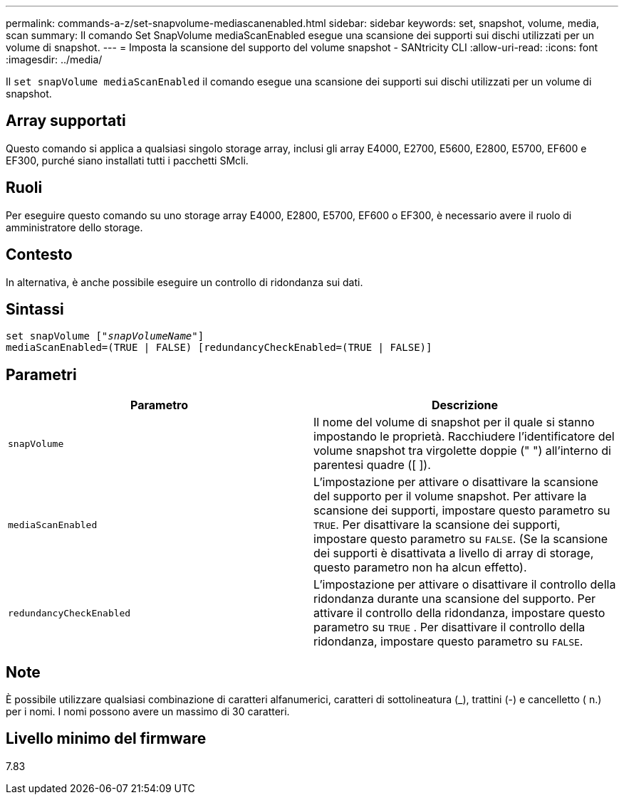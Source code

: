 ---
permalink: commands-a-z/set-snapvolume-mediascanenabled.html 
sidebar: sidebar 
keywords: set, snapshot, volume, media, scan 
summary: Il comando Set SnapVolume mediaScanEnabled esegue una scansione dei supporti sui dischi utilizzati per un volume di snapshot. 
---
= Imposta la scansione del supporto del volume snapshot - SANtricity CLI
:allow-uri-read: 
:icons: font
:imagesdir: ../media/


[role="lead"]
Il `set snapVolume mediaScanEnabled` il comando esegue una scansione dei supporti sui dischi utilizzati per un volume di snapshot.



== Array supportati

Questo comando si applica a qualsiasi singolo storage array, inclusi gli array E4000, E2700, E5600, E2800, E5700, EF600 e EF300, purché siano installati tutti i pacchetti SMcli.



== Ruoli

Per eseguire questo comando su uno storage array E4000, E2800, E5700, EF600 o EF300, è necessario avere il ruolo di amministratore dello storage.



== Contesto

In alternativa, è anche possibile eseguire un controllo di ridondanza sui dati.



== Sintassi

[source, cli, subs="+macros"]
----
set snapVolume pass:quotes[["_snapVolumeName_"]]
mediaScanEnabled=(TRUE | FALSE) [redundancyCheckEnabled=(TRUE | FALSE)]
----


== Parametri

[cols="2*"]
|===
| Parametro | Descrizione 


 a| 
`snapVolume`
 a| 
Il nome del volume di snapshot per il quale si stanno impostando le proprietà. Racchiudere l'identificatore del volume snapshot tra virgolette doppie (" ") all'interno di parentesi quadre ([ ]).



 a| 
`mediaScanEnabled`
 a| 
L'impostazione per attivare o disattivare la scansione del supporto per il volume snapshot. Per attivare la scansione dei supporti, impostare questo parametro su `TRUE`. Per disattivare la scansione dei supporti, impostare questo parametro su `FALSE`. (Se la scansione dei supporti è disattivata a livello di array di storage, questo parametro non ha alcun effetto).



 a| 
`redundancyCheckEnabled`
 a| 
L'impostazione per attivare o disattivare il controllo della ridondanza durante una scansione del supporto. Per attivare il controllo della ridondanza, impostare questo parametro su `TRUE` . Per disattivare il controllo della ridondanza, impostare questo parametro su `FALSE`.

|===


== Note

È possibile utilizzare qualsiasi combinazione di caratteri alfanumerici, caratteri di sottolineatura (_), trattini (-) e cancelletto ( n.) per i nomi. I nomi possono avere un massimo di 30 caratteri.



== Livello minimo del firmware

7.83
